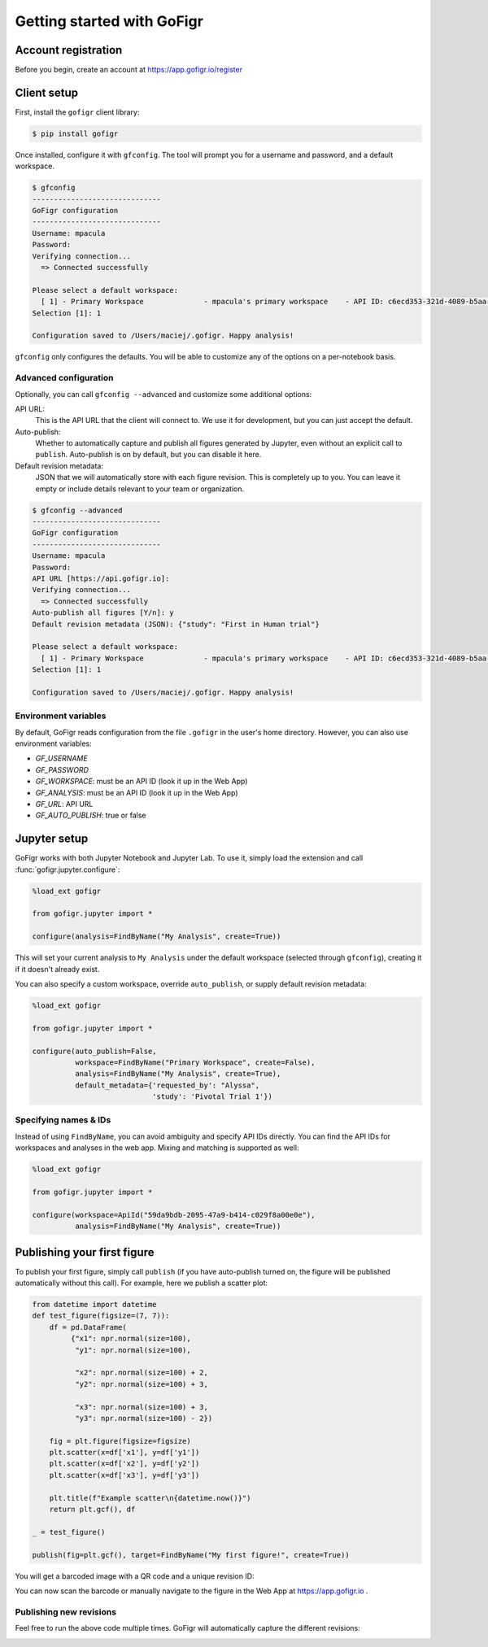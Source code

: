 Getting started with GoFigr
===========================

Account registration
********************

Before you begin, create an account at https://app.gofigr.io/register

Client setup
*************

First, install the ``gofigr`` client library:

.. code:: bash

    $ pip install gofigr

.. _gfconfig:

Once installed, configure it with ``gfconfig``. The tool will prompt you for a
username and password, and a default workspace.

.. code::

    $ gfconfig
    ------------------------------
    GoFigr configuration
    ------------------------------
    Username: mpacula
    Password:
    Verifying connection...
      => Connected successfully

    Please select a default workspace:
      [ 1] - Primary Workspace              - mpacula's primary workspace    - API ID: c6ecd353-321d-4089-b5aa-d94bf0ecb09a
    Selection [1]: 1

    Configuration saved to /Users/maciej/.gofigr. Happy analysis!


``gfconfig`` only configures the defaults. You will be able to customize
any of the options on a per-notebook basis.

Advanced configuration
----------------------

Optionally, you can call ``gfconfig --advanced`` and customize some additional options:

API URL:
     This is the API URL that the client will connect to. We use it for development, but you can just accept the default.
Auto-publish:
     Whether to automatically capture and publish all figures generated by Jupyter, even without
     an explicit call to ``publish``. Auto-publish is on by default, but you can disable it here.
Default revision metadata:
     JSON that we will automatically store with each figure revision. This is completely up to you. You can leave it
     empty or include details relevant to your team or organization.

.. code::

    $ gfconfig --advanced
    ------------------------------
    GoFigr configuration
    ------------------------------
    Username: mpacula
    Password:
    API URL [https://api.gofigr.io]:
    Verifying connection...
      => Connected successfully
    Auto-publish all figures [Y/n]: y
    Default revision metadata (JSON): {"study": "First in Human trial"}

    Please select a default workspace:
      [ 1] - Primary Workspace              - mpacula's primary workspace    - API ID: c6ecd353-321d-4089-b5aa-d94bf0ecb09a
    Selection [1]: 1

    Configuration saved to /Users/maciej/.gofigr. Happy analysis!


Environment variables
----------------------
By default, GoFigr reads configuration from the file ``.gofigr`` in the user's home directory. However, you
can also use environment variables:

* `GF_USERNAME`
* `GF_PASSWORD`
* `GF_WORKSPACE`: must be an API ID (look it up in the Web App)
* `GF_ANALYSIS`: must be an API ID (look it up in the Web App)
* `GF_URL`: API URL
* `GF_AUTO_PUBLISH`: true or false

.. _jupyter_setup:

Jupyter setup
*************
GoFigr works with both Jupyter Notebook and Jupyter Lab. To use it, simply
load the extension and call :func:`gofigr.jupyter.configure`:

.. code:: python

    %load_ext gofigr

    from gofigr.jupyter import *

    configure(analysis=FindByName("My Analysis", create=True))

This will set your current analysis to ``My Analysis`` under the default workspace (selected through ``gfconfig``),
creating it if it doesn't already exist.

You can also specify a custom workspace, override ``auto_publish``, or supply
default revision metadata:

.. code:: python

    %load_ext gofigr

    from gofigr.jupyter import *

    configure(auto_publish=False,
              workspace=FindByName("Primary Workspace", create=False),
              analysis=FindByName("My Analysis", create=True),
              default_metadata={'requested_by': "Alyssa",
                                'study': 'Pivotal Trial 1'})

.. _specifying_names:

Specifying names & IDs
-----------------------
Instead of using ``FindByName``, you can avoid ambiguity and specify API IDs directly. You
can find the API IDs for workspaces and analyses in the web app. Mixing and matching
is supported as well:

.. code:: python

    %load_ext gofigr

    from gofigr.jupyter import *

    configure(workspace=ApiId("59da9bdb-2095-47a9-b414-c029f8a00e0e"),
              analysis=FindByName("My Analysis", create=True))

Publishing your first figure
*****************************

To publish your first figure, simply call ``publish`` (if you have auto-publish turned on,
the figure will be published automatically without this call). For example, here we publish
a scatter plot:

.. code:: python

    from datetime import datetime
    def test_figure(figsize=(7, 7)):
        df = pd.DataFrame(
             {"x1": npr.normal(size=100),
              "y1": npr.normal(size=100),

              "x2": npr.normal(size=100) + 2,
              "y2": npr.normal(size=100) + 3,

              "x3": npr.normal(size=100) + 3,
              "y3": npr.normal(size=100) - 2})

        fig = plt.figure(figsize=figsize)
        plt.scatter(x=df['x1'], y=df['y1'])
        plt.scatter(x=df['x2'], y=df['y2'])
        plt.scatter(x=df['x3'], y=df['y3'])

        plt.title(f"Example scatter\n{datetime.now()}")
        return plt.gcf(), df

    _ = test_figure()

    publish(fig=plt.gcf(), target=FindByName("My first figure!", create=True))

You will get a barcoded image with a QR code and a unique revision ID:

.. image:: images/scatter_example.png
  :alt: Example published figure

You can now scan the barcode or manually navigate to the figure in the Web App
at https://app.gofigr.io .

.. image:: images/webapp.png
  :alt: Figure displayed in the Web App

Publishing new revisions
-------------------------

Feel free to run the above code multiple times. GoFigr will automatically capture the different revisions:

.. image:: images/revisions_example.png
  :alt: Figure revisions in the Web App

